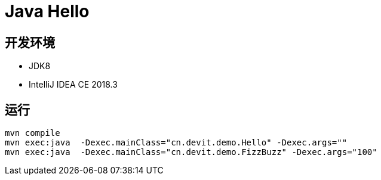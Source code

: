 = Java Hello


== 开发环境
- JDK8
- IntelliJ IDEA CE 2018.3

== 运行

[source, shell]
----
mvn compile
mvn exec:java  -Dexec.mainClass="cn.devit.demo.Hello" -Dexec.args=""
mvn exec:java  -Dexec.mainClass="cn.devit.demo.FizzBuzz" -Dexec.args="100"
----